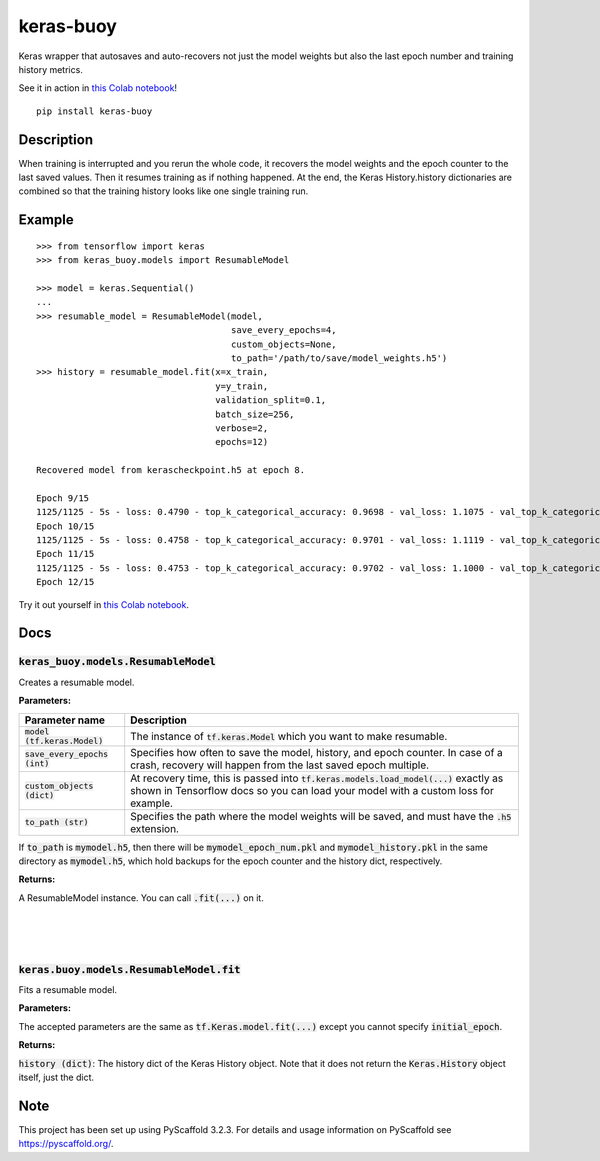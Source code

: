 ==========
keras-buoy
==========

.. image:: https://travis-ci.com/dorukkarinca/keras-buoy.svg?branch=master
    :target: https://travis-ci.com/dorukkarinca/keras-buoy

Keras wrapper that autosaves and auto-recovers not just the model weights but also the last epoch number and training history metrics.

See it in action in `this Colab notebook <https://colab.research.google.com/drive/1uubwP4DQJPpMDKN9GY1y1SZeds83gwYV?usp=sharing>`_!

::

    pip install keras-buoy

::


Description
===========

When training is interrupted and you rerun the whole code, it recovers the model weights and the epoch counter to the last saved values. Then it resumes training as if nothing happened. At the end, the Keras History.history dictionaries are combined so that the training history looks like one single training run.

Example
=======

::
    
    >>> from tensorflow import keras
    >>> from keras_buoy.models import ResumableModel

    >>> model = keras.Sequential()
    ...
    >>> resumable_model = ResumableModel(model, 
                                         save_every_epochs=4, 
                                         custom_objects=None, 
                                         to_path='/path/to/save/model_weights.h5')
    >>> history = resumable_model.fit(x=x_train, 
                                      y=y_train,
                                      validation_split=0.1,
                                      batch_size=256,
                                      verbose=2,
                                      epochs=12)
    
    Recovered model from kerascheckpoint.h5 at epoch 8.

    Epoch 9/15
    1125/1125 - 5s - loss: 0.4790 - top_k_categorical_accuracy: 0.9698 - val_loss: 1.1075 - val_top_k_categorical_accuracy: 0.9206
    Epoch 10/15
    1125/1125 - 5s - loss: 0.4758 - top_k_categorical_accuracy: 0.9701 - val_loss: 1.1119 - val_top_k_categorical_accuracy: 0.9214
    Epoch 11/15
    1125/1125 - 5s - loss: 0.4753 - top_k_categorical_accuracy: 0.9702 - val_loss: 1.1000 - val_top_k_categorical_accuracy: 0.9215
    Epoch 12/15

Try it out yourself in `this Colab notebook <https://colab.research.google.com/drive/1uubwP4DQJPpMDKN9GY1y1SZeds83gwYV?usp=sharing>`_.

Docs
====

++++++++++++++++++++++++++++++++++++++++
:code:`keras_buoy.models.ResumableModel`
++++++++++++++++++++++++++++++++++++++++

Creates a resumable model.

**Parameters:**

+-----------------------------------+-------------------------------------------------------------------------------------------------------------------------------------------------------------------------------+
| Parameter name                    | Description                                                                                                                                                                   |
+===================================+===============================================================================================================================================================================+
| :code:`model (tf.keras.Model)`    | The instance of :code:`tf.keras.Model` which you want to make resumable.                                                                                                      |
+-----------------------------------+-------------------------------------------------------------------------------------------------------------------------------------------------------------------------------+
| :code:`save_every_epochs (int)`   | Specifies how often to save the model, history, and epoch counter.  In case of a crash, recovery will happen from the last saved epoch multiple.                              |
+-----------------------------------+-------------------------------------------------------------------------------------------------------------------------------------------------------------------------------+
| :code:`custom_objects (dict)`     | At recovery time, this is passed into :code:`tf.keras.models.load_model(...)` exactly as shown in Tensorflow docs so you can load your model with a custom loss for example.  |
+-----------------------------------+-------------------------------------------------------------------------------------------------------------------------------------------------------------------------------+
| :code:`to_path (str)`             | Specifies the path where the model weights will be saved, and must have the :code:`.h5` extension.                                                                            |
+-----------------------------------+-------------------------------------------------------------------------------------------------------------------------------------------------------------------------------+

If :code:`to_path` is :code:`mymodel.h5`, then there will be :code:`mymodel_epoch_num.pkl` and :code:`mymodel_history.pkl` in the same directory as :code:`mymodel.h5`, which hold backups for the epoch counter and the history dict, respectively.

**Returns:**

A ResumableModel instance. You can call :code:`.fit(...)` on it.

|
|
|

++++++++++++++++++++++++++++++++++++++++++++
:code:`keras.buoy.models.ResumableModel.fit` 
++++++++++++++++++++++++++++++++++++++++++++

Fits a resumable model.

**Parameters:**

The accepted parameters are the same as :code:`tf.Keras.model.fit(...)` except you cannot specify :code:`initial_epoch`.

**Returns:**

:code:`history (dict)`: The history dict of the Keras History object. Note that it does not return the :code:`Keras.History` object itself, just the dict.

Note
====

This project has been set up using PyScaffold 3.2.3. For details and usage
information on PyScaffold see https://pyscaffold.org/.
